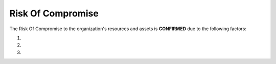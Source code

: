 .. _roc:

Risk Of Compromise
**********************************

The Risk Of Compromise to the organization's resources and assets is **CONFIRMED** due to the following factors:

#.

#.

#.
